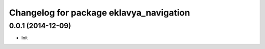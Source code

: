 ^^^^^^^^^^^^^^^^^^^^^^^^^^^^^^^^^^^^^^
Changelog for package eklavya_navigation
^^^^^^^^^^^^^^^^^^^^^^^^^^^^^^^^^^^^^^

0.0.1 (2014-12-09)
------------------
* Init
